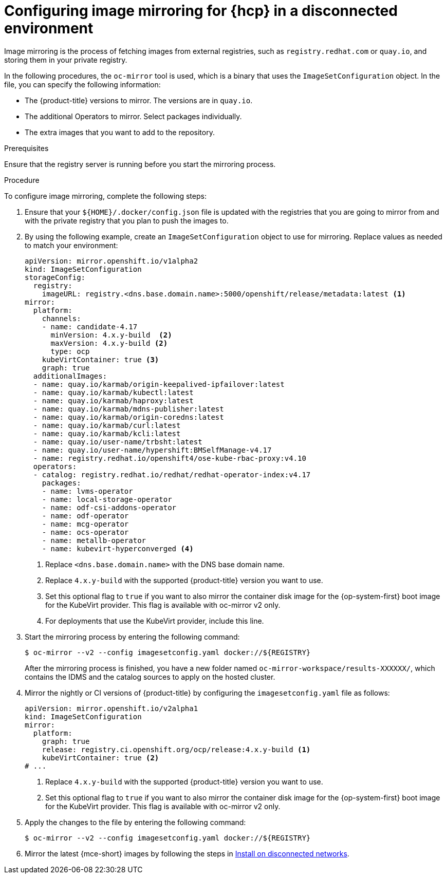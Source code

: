 // Module included in the following assemblies:
//
// * hosted_control_planes/hcp-disconnected/hcp-deploy-dc-bm.adoc
// * hosted_control_planes/hcp-disconnected/hcp-deploy-dc-virt.adoc

:_mod-docs-content-type: PROCEDURE
[id="hcp-dc-image-mirror_{context}"]
= Configuring image mirroring for {hcp} in a disconnected environment

Image mirroring is the process of fetching images from external registries, such as `registry.redhat.com` or `quay.io`, and storing them in your private registry.

In the following procedures, the `oc-mirror` tool is used, which is a binary that uses the `ImageSetConfiguration` object. In the file, you can specify the following information:

* The {product-title} versions to mirror. The versions are in `quay.io`.
* The additional Operators to mirror. Select packages individually.
* The extra images that you want to add to the repository.

.Prerequisites

Ensure that the registry server is running before you start the mirroring process.

.Procedure

To configure image mirroring, complete the following steps:

. Ensure that your `${HOME}/.docker/config.json` file is updated with the registries that you are going to mirror from and with the private registry that you plan to push the images to.

. By using the following example, create an `ImageSetConfiguration` object to use for mirroring. Replace values as needed to match your environment:
+
[source,yaml]
----
apiVersion: mirror.openshift.io/v1alpha2
kind: ImageSetConfiguration
storageConfig:
  registry:
    imageURL: registry.<dns.base.domain.name>:5000/openshift/release/metadata:latest <1>
mirror:
  platform:
    channels:
    - name: candidate-4.17
      minVersion: 4.x.y-build  <2>
      maxVersion: 4.x.y-build <2>
      type: ocp
    kubeVirtContainer: true <3>
    graph: true
  additionalImages:
  - name: quay.io/karmab/origin-keepalived-ipfailover:latest
  - name: quay.io/karmab/kubectl:latest
  - name: quay.io/karmab/haproxy:latest
  - name: quay.io/karmab/mdns-publisher:latest
  - name: quay.io/karmab/origin-coredns:latest
  - name: quay.io/karmab/curl:latest
  - name: quay.io/karmab/kcli:latest
  - name: quay.io/user-name/trbsht:latest
  - name: quay.io/user-name/hypershift:BMSelfManage-v4.17
  - name: registry.redhat.io/openshift4/ose-kube-rbac-proxy:v4.10
  operators:
  - catalog: registry.redhat.io/redhat/redhat-operator-index:v4.17
    packages:
    - name: lvms-operator
    - name: local-storage-operator
    - name: odf-csi-addons-operator
    - name: odf-operator
    - name: mcg-operator
    - name: ocs-operator
    - name: metallb-operator
    - name: kubevirt-hyperconverged <4>
----
+
<1> Replace `<dns.base.domain.name>` with the DNS base domain name.
<2> Replace `4.x.y-build` with the supported {product-title} version you want to use.
<3> Set this optional flag to `true` if you want to also mirror the container disk image for the {op-system-first} boot image for the KubeVirt provider. This flag is available with oc-mirror v2 only.
<4> For deployments that use the KubeVirt provider, include this line.

. Start the mirroring process by entering the following command:
+
[source,terminal]
----
$ oc-mirror --v2 --config imagesetconfig.yaml docker://${REGISTRY}
----
+
After the mirroring process is finished, you have a new folder named `oc-mirror-workspace/results-XXXXXX/`, which contains the IDMS and the catalog sources to apply on the hosted cluster.

. Mirror the nightly or CI versions of {product-title} by configuring the `imagesetconfig.yaml` file as follows:
+
[source,yaml]
----
apiVersion: mirror.openshift.io/v2alpha1
kind: ImageSetConfiguration
mirror:
  platform:
    graph: true
    release: registry.ci.openshift.org/ocp/release:4.x.y-build <1>
    kubeVirtContainer: true <2>
# ...
----
+
<1> Replace `4.x.y-build` with the supported {product-title} version you want to use.
<2> Set this optional flag to `true` if you want to also mirror the container disk image for the {op-system-first} boot image for the KubeVirt provider. This flag is available with oc-mirror v2 only.

. Apply the changes to the file by entering the following command:
+
[source,terminal]
----
$ oc-mirror --v2 --config imagesetconfig.yaml docker://${REGISTRY}
----

. Mirror the latest {mce-short} images by following the steps in link:https://docs.redhat.com/en/documentation/red_hat_advanced_cluster_management_for_kubernetes/2.12/html/clusters/cluster_mce_overview#install-on-disconnected-networks[Install on disconnected networks].